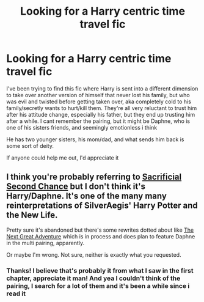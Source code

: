 #+TITLE: Looking for a Harry centric time travel fic

* Looking for a Harry centric time travel fic
:PROPERTIES:
:Author: TBWolf
:Score: 5
:DateUnix: 1432761095.0
:DateShort: 2015-May-28
:FlairText: Request
:END:
I've been trying to find this fic where Harry is sent into a different dimension to take over another version of himself that never lost his family, but who was evil and twisted before getting taken over, aka completely cold to his family/secretly wants to hurt/kill them. They're all very reluctant to trust him after his attitude change, especially his father, but they end up trusting him after a while. I cant remember the pairing, but it might be Daphne, who is one of his sisters friends, and seemingly emotionless i think

He has two younger sisters, his mom/dad, and what sends him back is some sort of deity.

If anyone could help me out, I'd appreciate it


** I think you're probably referring to [[https://www.fanfiction.net/s/7806627/1/Sacrificial-Second-Chance][Sacrificial Second Chance]] but I don't think it's Harry/Daphne. It's one of the many many reinterpretations of SilverAegis' Harry Potter and the New Life.

Pretty sure it's abandoned but there's some rewrites dotted about like [[https://www.fanfiction.net/s/11237397/1/][The Next Great Adventure]] which is in process and does plan to feature Daphne in the multi pairing, apparently.

Or maybe I'm wrong. Not sure, neither is exactly what you requested.
:PROPERTIES:
:Author: SteelbadgerMk2
:Score: 2
:DateUnix: 1432766378.0
:DateShort: 2015-May-28
:END:

*** Thanks! I believe that's probably it from what I saw in the first chapter, appreciate it man! And yea I couldn't think of the pairing, I search for a lot of them and it's been a while since i read it
:PROPERTIES:
:Author: TBWolf
:Score: 2
:DateUnix: 1432766792.0
:DateShort: 2015-May-28
:END:
